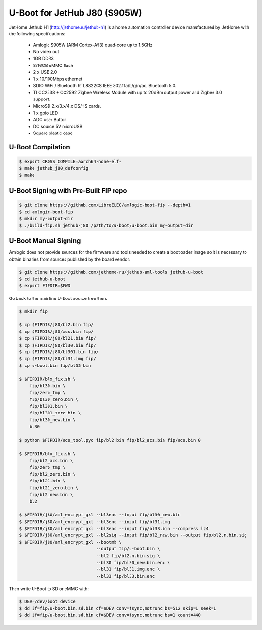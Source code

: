 .. SPDX-License-Identifier: GPL-2.0+

U-Boot for JetHub J80 (S905W)
=============================

JetHome Jethub H1 (http://jethome.ru/jethub-h1) is a home automation controller device
manufactured by JetHome with the following specifications:

 - Amlogic S905W (ARM Cortex-A53) quad-core up to 1.5GHz
 - No video out
 - 1GB DDR3
 - 8/16GB eMMC flash
 - 2 x USB 2.0
 - 1 x 10/100Mbps ethernet
 - SDIO WiFi / Bluetooth RTL8822CS IEEE 802.11a/b/g/n/ac, Bluetooth 5.0.
 - TI CC2538 + CC2592 Zigbee Wireless Module with up to 20dBm output
   power and Zigbee 3.0 support.
 - MicroSD 2.x/3.x/4.x DS/HS cards.
 - 1 x gpio LED
 - ADC user Button
 - DC source 5V microUSB
 - Square plastic case

U-Boot Compilation
------------------

.. code-block:: bash

    $ export CROSS_COMPILE=aarch64-none-elf-
    $ make jethub_j80_defconfig
    $ make

U-Boot Signing with Pre-Built FIP repo
--------------------------------------

.. code-block:: bash

    $ git clone https://github.com/LibreELEC/amlogic-boot-fip --depth=1
    $ cd amlogic-boot-fip
    $ mkdir my-output-dir
    $ ./build-fip.sh jethub-j80 /path/to/u-boot/u-boot.bin my-output-dir

U-Boot Manual Signing
---------------------

Amlogic does not provide sources for the firmware and tools needed to create a bootloader
image so it is necessary to obtain binaries from sources published by the board vendor:

.. code-block:: bash

    $ git clone https://github.com/jethome-ru/jethub-aml-tools jethub-u-boot
    $ cd jethub-u-boot
    $ export FIPDIR=$PWD

Go back to the mainline U-Boot source tree then:

.. code-block:: bash

    $ mkdir fip

    $ cp $FIPDIR/j80/bl2.bin fip/
    $ cp $FIPDIR/j80/acs.bin fip/
    $ cp $FIPDIR/j80/bl21.bin fip/
    $ cp $FIPDIR/j80/bl30.bin fip/
    $ cp $FIPDIR/j80/bl301.bin fip/
    $ cp $FIPDIR/j80/bl31.img fip/
    $ cp u-boot.bin fip/bl33.bin

    $ $FIPDIR/blx_fix.sh \
        fip/bl30.bin \
        fip/zero_tmp \
        fip/bl30_zero.bin \
        fip/bl301.bin \
        fip/bl301_zero.bin \
        fip/bl30_new.bin \
        bl30

    $ python $FIPDIR/acs_tool.pyc fip/bl2.bin fip/bl2_acs.bin fip/acs.bin 0

    $ $FIPDIR/blx_fix.sh \
        fip/bl2_acs.bin \
        fip/zero_tmp \
        fip/bl2_zero.bin \
        fip/bl21.bin \
        fip/bl21_zero.bin \
        fip/bl2_new.bin \
        bl2

    $ $FIPDIR/j80/aml_encrypt_gxl --bl3enc --input fip/bl30_new.bin
    $ $FIPDIR/j80/aml_encrypt_gxl --bl3enc --input fip/bl31.img
    $ $FIPDIR/j80/aml_encrypt_gxl --bl3enc --input fip/bl33.bin --compress lz4
    $ $FIPDIR/j80/aml_encrypt_gxl --bl2sig --input fip/bl2_new.bin --output fip/bl2.n.bin.sig
    $ $FIPDIR/j80/aml_encrypt_gxl --bootmk \
                                  --output fip/u-boot.bin \
                                  --bl2 fip/bl2.n.bin.sig \
                                  --bl30 fip/bl30_new.bin.enc \
                                  --bl31 fip/bl31.img.enc \
                                  --bl33 fip/bl33.bin.enc

Then write U-Boot to SD or eMMC with:

.. code-block:: bash

    $ DEV=/dev/boot_device
    $ dd if=fip/u-boot.bin.sd.bin of=$DEV conv=fsync,notrunc bs=512 skip=1 seek=1
    $ dd if=fip/u-boot.bin.sd.bin of=$DEV conv=fsync,notrunc bs=1 count=440
